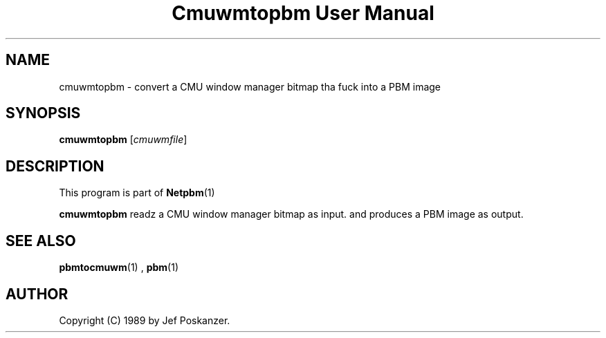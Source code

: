 \
.\" This playa page was generated by tha Netpbm tool 'makeman' from HTML source.
.\" Do not hand-hack dat shiznit son!  If you have bug fixes or improvements, please find
.\" tha correspondin HTML page on tha Netpbm joint, generate a patch
.\" against that, n' bust it ta tha Netpbm maintainer.
.TH "Cmuwmtopbm User Manual" 0 "15 April 1989" "netpbm documentation"

.SH NAME
cmuwmtopbm - convert a CMU window manager bitmap tha fuck into a PBM image

.UN synopsis
.SH SYNOPSIS

\fBcmuwmtopbm\fP
[\fIcmuwmfile\fP]

.UN description
.SH DESCRIPTION
.PP
This program is part of
.BR Netpbm (1)
.
.PP
\fBcmuwmtopbm\fP readz a CMU window manager bitmap as input.  and
produces a PBM image as output.

.UN seealso
.SH SEE ALSO
.BR pbmtocmuwm (1)
,
.BR pbm (1)


.UN author
.SH AUTHOR

Copyright (C) 1989 by Jef Poskanzer.
